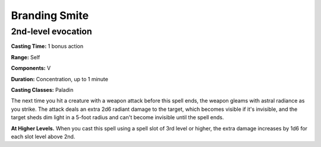 
.. _srd:branding-smite:

Branding Smite
--------------

2nd-level evocation
^^^^^^^^^^^^^^^^^^^

**Casting Time:** 1 bonus action

**Range:** Self

**Components:** V

**Duration:** Concentration, up to 1 minute

**Casting Classes:** Paladin

The next time you hit a creature with a weapon attack before this spell ends,
the weapon gleams with astral radiance as you strike. The attack deals an extra
2d6 radiant damage to the target, which becomes visible if it's invisible,
and the target sheds dim light in a 5-foot radius and can't become invisible
until the spell ends. 

**At Higher Levels.** When you cast this spell using
a spell slot of 3rd level or higher, the extra damage increases by 1d6
for each slot level above 2nd.
